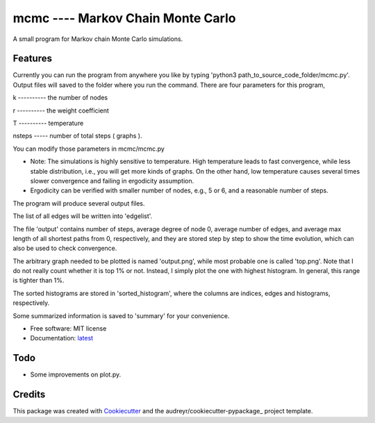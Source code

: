 ==================================
mcmc ---- Markov Chain Monte Carlo
==================================

.. image:: https://travis-ci.org/tautomer/mcmc.svg?branch=master
        :target: https://travis-ci.org/tautomer/mcmc

.. image:: https://readthedocs.org/projects/markov-chain/badge/?version=latest
        :target: http://markov-chain.readthedocs.io/en/latest/?badge=latest
        :alt: Documentation Status

.. image:: https://coveralls.io/repos/github/tautomer/mcmc/badge.svg?branch=master
        :target: https://coveralls.io/github/tautomer/mcmc?branch=master


A small program for Markov chain Monte Carlo simulations.


Features
--------

Currently you can run the program from anywhere you like by typing 'python3 path_to_source_code_folder/mcmc.py'. Output
files will saved to the folder where you run the command.
There are four parameters for this program,

k ---------- the number of nodes

r ---------- the weight coefficient

T ---------- temperature

nsteps ----- number of total steps ( graphs ).

You can modify those parameters in mcmc/mcmc.py

* Note: The simulations is highly sensitive to temperature. High temperature leads to fast convergence, while less stable distribution, i.e., you will get more kinds of graphs. On the other hand, low temperature causes several times slower convergence and failing in ergodicity assumption.
* Ergodicity can be verified with smaller number of nodes, e.g., 5 or 6, and a reasonable number of steps.

The program will produce several output files.

The list of all edges will be written into 'edgelist'.

The file 'output' contains number of steps, average degree of node 0, average number of edges, and average max length of all shortest paths
from 0, respectively, and they are stored step by step to show the time evolution, which can also be used to check convergence.

The arbitrary graph needed to be plotted is named 'output.png', while most probable one is called 'top.png'. Note that I do not
really count whether it is top 1% or not. Instead, I simply plot the one with highest histogram. In general, this range is tighter
than 1%.

The sorted histograms are stored in 'sorted_histogram', where the columns are indices, edges and histograms, respectively.

Some summarized information is saved to 'summary' for your convenience.


* Free software: MIT license
* Documentation: latest_ 
.. _latest: http://markov-chain.readthedocs.io/en/latest/


Todo
----
* Some improvements on plot.py.


Credits
-------

This package was created with Cookiecutter_ and the audreyr/cookiecutter-pypackage_ project template.

.. _Cookiecutter: https://github.com/audreyr/cookiecutter
.. _audreyr/cookiecutter-pypackage: https://github.com/audreyr/cookiecutter-pypackage

